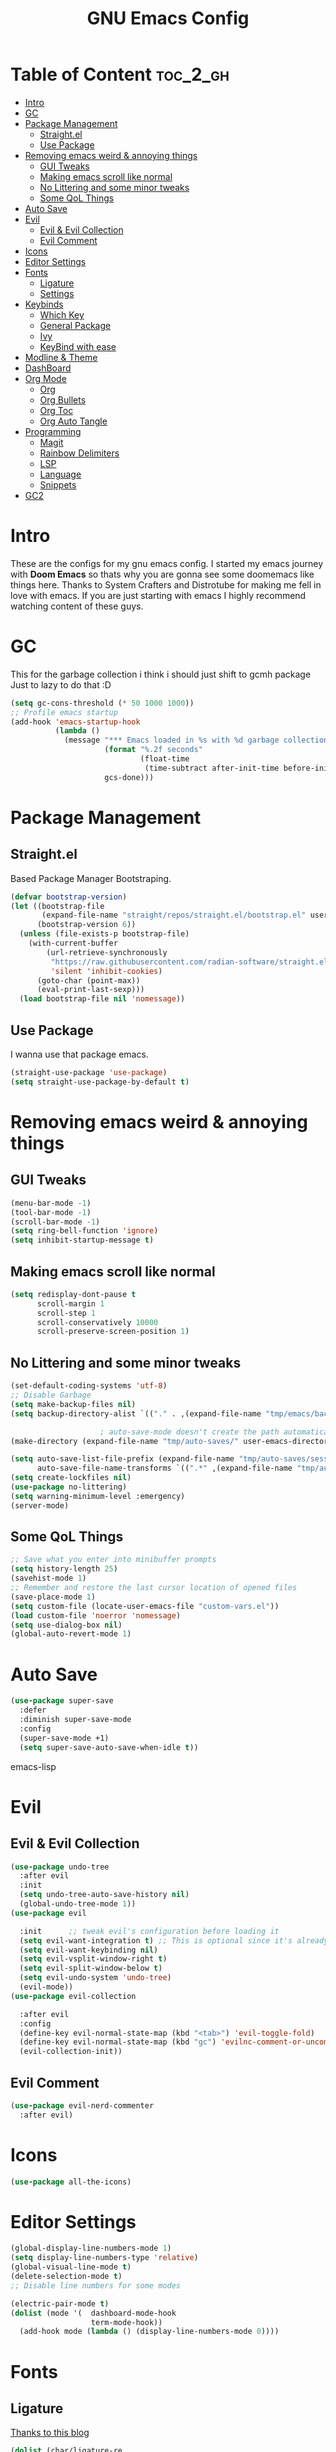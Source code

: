 #+TITLE: GNU Emacs Config
#+PROPERTY: header-args :tangle init.el
#+auto_tangle: t
* Table of Content :toc_2_gh:
- [[#intro][Intro]]
- [[#gc][GC]]
- [[#package-management][Package Management]]
  - [[#straightel][Straight.el]]
  - [[#use-package][Use Package]]
- [[#removing-emacs-weird--annoying-things][Removing emacs weird & annoying things]]
  - [[#gui-tweaks][GUI Tweaks]]
  - [[#making-emacs-scroll-like-normal][Making emacs scroll like normal]]
  - [[#no-littering-and-some-minor-tweaks][No Littering and some minor tweaks]]
  - [[#some-qol-things][Some QoL Things]]
- [[#auto-save][Auto Save]]
- [[#evil][Evil]]
  - [[#evil--evil-collection][Evil & Evil Collection]]
  - [[#evil-comment][Evil Comment]]
- [[#icons][Icons]]
- [[#editor-settings][Editor Settings]]
- [[#fonts][Fonts]]
  - [[#ligature][Ligature]]
  - [[#settings][Settings]]
- [[#keybinds][Keybinds]]
  - [[#which-key][Which Key]]
  - [[#general-package][General Package]]
  - [[#ivy][Ivy]]
  - [[#keybind-with-ease][KeyBind with ease]]
- [[#modline--theme][Modline & Theme]]
- [[#dashboard][DashBoard]]
- [[#org-mode][Org Mode]]
  - [[#org][Org]]
  - [[#org-bullets][Org Bullets]]
  - [[#org-toc][Org Toc]]
  - [[#org-auto-tangle][Org Auto Tangle]]
- [[#programming][Programming]]
  - [[#magit][Magit]]
  - [[#rainbow-delimiters][Rainbow Delimiters]]
  - [[#lsp][LSP]]
  - [[#language][Language]]
  - [[#snippets][Snippets]]
- [[#gc2][GC2]]

* Intro
These are the configs for my gnu emacs config.
I started my emacs journey with *Doom Emacs* so thats why you are gonna see some doomemacs like things here.
Thanks to System Crafters and Distrotube for making me fell in love with emacs.
If you are just starting with emacs I highly recommend watching content of these guys.
* GC
This for the garbage collection i think i should just shift to gcmh package Just to lazy to do that :D
#+begin_src emacs-lisp
(setq gc-cons-threshold (* 50 1000 1000))
;; Profile emacs startup
(add-hook 'emacs-startup-hook
          (lambda ()
            (message "*** Emacs loaded in %s with %d garbage collections."
                     (format "%.2f seconds"
                             (float-time
                              (time-subtract after-init-time before-init-time)))
                     gcs-done)))

#+end_src
* Package Management
** Straight.el
Based Package Manager Bootstraping.
#+begin_src emacs-lisp
(defvar bootstrap-version)
(let ((bootstrap-file
       (expand-file-name "straight/repos/straight.el/bootstrap.el" user-emacs-directory))
      (bootstrap-version 6))
  (unless (file-exists-p bootstrap-file)
    (with-current-buffer
        (url-retrieve-synchronously
         "https://raw.githubusercontent.com/radian-software/straight.el/develop/install.el"
         'silent 'inhibit-cookies)
      (goto-char (point-max))
      (eval-print-last-sexp)))
  (load bootstrap-file nil 'nomessage))
#+end_src
** Use Package
I wanna use that package emacs.
#+begin_src emacs-lisp
(straight-use-package 'use-package)
(setq straight-use-package-by-default t)
#+end_src

* Removing emacs weird & annoying things
** GUI Tweaks
#+begin_src emacs-lisp
(menu-bar-mode -1)
(tool-bar-mode -1)
(scroll-bar-mode -1)
(setq ring-bell-function 'ignore)
(setq inhibit-startup-message t)
#+end_src
** Making emacs scroll like normal 
#+begin_src emacs-lisp
(setq redisplay-dont-pause t
      scroll-margin 1
      scroll-step 1
      scroll-conservatively 10000
      scroll-preserve-screen-position 1)
#+end_src
** No Littering and some minor tweaks
#+begin_src emacs-lisp
(set-default-coding-systems 'utf-8)
;; Disable Garbage
(setq make-backup-files nil)
(setq backup-directory-alist `(("." . ,(expand-file-name "tmp/emacs/backups/" user-emacs-directory))))    

					; auto-save-mode doesn't create the path automatically!
(make-directory (expand-file-name "tmp/auto-saves/" user-emacs-directory) t)

(setq auto-save-list-file-prefix (expand-file-name "tmp/auto-saves/sessions/" user-emacs-directory)
      auto-save-file-name-transforms `((".*" ,(expand-file-name "tmp/auto-saves/" user-emacs-directory) t)))
(setq create-lockfiles nil)
(use-package no-littering)
(setq warning-minimum-level :emergency)
(server-mode)

#+end_src
** Some QoL Things
#+begin_src emacs-lisp
;; Save what you enter into minibuffer prompts
(setq history-length 25)
(savehist-mode 1)
;; Remember and restore the last cursor location of opened files
(save-place-mode 1)
(setq custom-file (locate-user-emacs-file "custom-vars.el"))
(load custom-file 'noerror 'nomessage)
(setq use-dialog-box nil)
(global-auto-revert-mode 1)
#+end_src
* Auto Save
#+begin_src emacs-lisp
(use-package super-save
  :defer 
  :diminish super-save-mode
  :config
  (super-save-mode +1)
  (setq super-save-auto-save-when-idle t))
#+end_src emacs-lisp
* Evil
** Evil & Evil Collection
#+begin_src emacs-lisp
(use-package undo-tree
  :after evil
  :init
  (setq undo-tree-auto-save-history nil)
  (global-undo-tree-mode 1))
(use-package evil

  :init      ;; tweak evil's configuration before loading it
  (setq evil-want-integration t) ;; This is optional since it's already set to t by default.
  (setq evil-want-keybinding nil)
  (setq evil-vsplit-window-right t)
  (setq evil-split-window-below t)
  (setq evil-undo-system 'undo-tree)
  (evil-mode))
(use-package evil-collection

  :after evil
  :config
  (define-key evil-normal-state-map (kbd "<tab>") 'evil-toggle-fold)
  (define-key evil-normal-state-map (kbd "gc") 'evilnc-comment-or-uncomment-lines)
  (evil-collection-init))
#+end_src

** Evil Comment
#+begin_src emacs-lisp
(use-package evil-nerd-commenter
  :after evil)
#+end_src
* Icons

#+begin_src emacs-lisp
(use-package all-the-icons)
#+end_src

* Editor Settings
#+begin_src emacs-lisp
(global-display-line-numbers-mode 1)
(setq display-line-numbers-type 'relative)
(global-visual-line-mode t)
(delete-selection-mode t)
;; Disable line numbers for some modes

(electric-pair-mode t)
(dolist (mode '(  dashboard-mode-hook
                  term-mode-hook))
  (add-hook mode (lambda () (display-line-numbers-mode 0))))
#+end_src

* Fonts
** Ligature
[[https://andreyor.st/posts/2020-07-21-programming-ligatures-in-emacs/][Thanks to this blog]]
#+begin_src emacs-lisp
(dolist (char/ligature-re
         `((?-  . ,(rx (or (or "-->" "-<<" "->>" "-|" "-~" "-<" "->") (+ "-"))))
           (?/  . ,(rx (or (or "/==" "/=" "/>" "/**" "/*") (+ "/"))))
           (?*  . ,(rx (or (or "*>" "*/") (+ "*"))))
           (?<  . ,(rx (or (or "<<=" "<<-" "<|||" "<==>" "<!--" "<=>" "<||" "<|>" "<-<"
                               "<==" "<=<" "<-|" "<~>" "<=|" "<~~" "<$>" "<+>" "</>"
                               "<*>" "<->" "<=" "<|" "<:" "<>"  "<$" "<-" "<~" "<+"
                               "</" "<*")
                           (+ "<"))))
           (?:  . ,(rx (or (or ":?>" "::=" ":>" ":<" ":?" ":=") (+ ":"))))
           (?=  . ,(rx (or (or "=>>" "==>" "=/=" "=!=" "=>" "=:=") (+ "="))))
           (?!  . ,(rx (or (or "!==" "!=") (+ "!"))))
           (?>  . ,(rx (or (or ">>-" ">>=" ">=>" ">]" ">:" ">-" ">=") (+ ">"))))
           (?&  . ,(rx (+ "&")))
           (?|  . ,(rx (or (or "|->" "|||>" "||>" "|=>" "||-" "||=" "|-" "|>"
                               "|]" "|}" "|=")
                           (+ "|"))))
           (?.  . ,(rx (or (or ".?" ".=" ".-" "..<") (+ "."))))
           (?+  . ,(rx (or "+>" (+ "+"))))
           (?\[ . ,(rx (or "[<" "[|")))
           (?\{ . ,(rx "{|"))
           (?\? . ,(rx (or (or "?." "?=" "?:") (+ "?"))))
           (?#  . ,(rx (or (or "#_(" "#[" "#{" "#=" "#!" "#:" "#_" "#?" "#(")
                           (+ "#"))))
           (?\; . ,(rx (+ ";")))
           (?_  . ,(rx (or "_|_" "__")))
           (?~  . ,(rx (or "~~>" "~~" "~>" "~-" "~@")))
           (?$  . ,(rx "$>"))
           (?^  . ,(rx "^="))
           (?\] . ,(rx "]#"))))
  (let ((char (car char/ligature-re))
        (ligature-re (cdr char/ligature-re)))
    (set-char-table-range composition-function-table char
                          `([,ligature-re 0 font-shape-gstring]))))
#+end_src


** Settings
#+begin_src emacs-lisp
(set-face-attribute 'default nil
                    :font "JetBrainsMono Nerd Font"
                    :height 90
                    :weight 'medium)
(set-face-attribute 'variable-pitch nil
                    :font "Ubuntu Mono Nerd Font"
                    :height 100
                    :weight 'medium)
(set-face-attribute 'fixed-pitch nil
                    :font "JetBrainsMono Nerd Font"
                    :height 90
                    :weight 'medium)
(set-face-attribute 'font-lock-comment-face nil
                    :slant 'italic)
(set-face-attribute 'font-lock-keyword-face nil
                    :slant 'italic)
(add-to-list 'default-frame-alist '(font . "JetBrainsMono Nerd Font"))

(setq global-prettify-symbols-mode t)
#+end_src
* Keybinds
** Which Key
Life Saver
#+begin_src emacs-lisp
(use-package which-key
  :defer 0
  :diminish which-key-mode
  :config

  (setq which-key-side-window-location 'bottom
        which-key-sort-order #'which-key-key-order-alpha
        which-key-sort-uppercase-first nil
        which-key-add-column-padding 1
        which-key-max-display-columns nil
        which-key-min-display-lines 6
        which-key-side-window-slot -10
        which-key-side-window-max-height 0.25
        which-key-idle-delay 0.8
        which-key-max-description-length 25
        which-key-allow-imprecise-window-fit t
        which-key-separator " → " ))
(which-key-mode)
    #+end_src
** General Package
Helps by making setting keybinding easier
#+begin_src emacs-lisp
(use-package general
  :after evil
  :config
  (general-evil-setup t))
#+end_src
** Ivy
#+begin_src emacs-lisp
(use-package ivy
  :diminish
  :bind (("C-s" . swiper)
         :map ivy-minibuffer-map
         ("TAB" . ivy-alt-done)	
         ("C-l" . ivy-alt-done)
         ("C-j" . ivy-next-line)
         ("C-k" . ivy-previous-line)
         :map ivy-switch-buffer-map
         ("C-k" . ivy-previous-line)
         ("C-l" . ivy-done)
         ("C-d" . ivy-switch-buffer-kill)
         :map ivy-reverse-i-search-map
         ("C-k" . ivy-previous-line)
         ("C-d" . ivy-reverse-i-search-kill))
  :config
  (setq ivy-initial-inputs-alist nil)
  (ivy-mode 1))

(use-package counsel
  :bind (("M-x" . counsel-M-x)
         ("C-x b" . counsel-ibuffer)
         ("C-x C-f" . counsel-find-file)
         :map minibuffer-local-map
         ("C-r" . 'counsel-minibuffer-history)))
;; it removes ^ in counsel

(use-package ivy-rich
  :init (ivy-rich-mode 1))
(use-package smex
  :defer
  :init
  (smex-initialize))
#+end_src
** KeyBind with ease
#+begin_src emacs-lisp
;; zoom in/out like we do everywhere else.
(global-set-key (kbd "C-=") 'text-scale-increase)
(global-set-key (kbd "C--") 'text-scale-decrease)
(global-set-key (kbd "<C-wheel-up>") 'text-scale-increase)
(global-set-key (kbd "<C-wheel-down>") 'text-scale-decrease)

(global-set-key (kbd "<escape>") 'keyboard-escape-quit)

(general-create-definer sigma/leader-key
  :states '(normal insert visual emacs)
  :keymaps 'override
  :prefix "SPC" ;; set leader
  :global-prefix "M-SPC") ;; access leader in insert mode


(sigma/leader-key
  "/"     '(swiper :which-key "Swiper")
  "SPC"   '(counsel-M-x :which-key "M-x")

  "b"     '(:ignore t :wk "Buffer")
  "b k"   '(kill-current-buffer :which-key "Kill current buffer")
  "b i"   '(ibuffer :which-key "iBuffer")
  "b b"   '(counsel-ibuffer :which-key "Switch Buffer")
  "b n"   '(next-buffer :which-key "Next Buffer")
  "b p"   '(previous-buffer :which-key "Previous Buffer")

  "m"     '(:ignore t :wk "Org")
  "m t"   '(org-shiftright :which-key "Cycle Todo/List-Style")
  "m d"   '(org-timestamp :which-key "Org Timestamp")
  "m o"   '(org-open-at-point :which-key "Org Open")
  "m /"   '(org-sparse-tree :which-key "Query Todos")

  "f"     '(:ignore t :wk "Files")
  "f s"   '(save-buffer :which-key "Save Current Buffer")
  "f r"   '(counsel-recentf :which-key "Save Current Buffer")

  "h"     '(:ignore t :wk "Help")
  "h t"   '(counsel-load-theme :which-key "Change Theme")
  "h r r"     '((lambda () (interactive) (load-file "~/.config/emacs/init.el")) :which-key "Reload emacs config")

  "w"     '(:ignore t :wk "Windows")
  "w w"   '(evil-window-next :which-key "Switch to Next window")
  "w q"   '(evil-quit :which-key "Close current window")
  "w v"   '(evil-window-vsplit :which-key "Vertical split window")
  "w n"  '(evil-window-new :which-key "New window")
  "w s"   '(evil-window-split :which-key "Horizontal split window")
  "w h"  '(evil-window-left :which-key "Window left")
  "w j"  '(evil-window-down :which-key "Window down")
  "w k"  '(evil-window-up :which-key "Window up")
  "w l"  '(evil-window-right :which-key "Window right")

  "."     '(find-file :which-key "Find File"))
    #+end_src

* Modline & Theme
#+begin_src emacs-lisp
(add-to-list 'custom-theme-load-path "~/.config/emacs/themes")
(use-package doom-modeline)
(doom-modeline-mode 1)
(use-package doom-themes

  :config
  (setq doom-themes-enable-bold t    ; if nil, bold is universally disabled
        doom-themes-enable-italic t) ; if nil, italics is universally disabled
  (load-theme 'catppuccin t))
;; For transparent Background
(add-to-list 'default-frame-alist '(alpha . (85 . 85)))
  #+end_src
* DashBoard
#+begin_src emacs-lisp
(use-package dashboard
  :config      ;; tweak dashboard config before loading it
  (dashboard-setup-startup-hook)
  :init
  (setq dashboard-set-heading-icons t)
  (setq dashboard-set-file-icons t)
  (setq dashboard-set-footer nil)
  (setq dashboard-banner-logo-title "I'm The Same As You. I Didn't Have Any Other Choice.")
  (setq dashboard-startup-banner "~/.local/share/rice/pfp-medium-round.png")  ;; use custom image as banner
  (setq dashboard-center-content nil)
  (setq dashboard-items '((recents . 5)
                          (bookmarks . 5)
                          ))
  )

(setq initial-buffer-choice (lambda () (get-buffer-create "*dashboard*")))
#+end_src
* Org Mode
** Org
Some Org tweaks
#+begin_src emacs-lisp
(use-package org
  :defer
  :hook (org-mode . org-indent-mode)
  :config
  (setq org-ellipsis " ▾"
        org-agenda-files  '("~/Documents/Habits.org")
        org-deadline-warning-days 3
        org-hide-emphasis-markers t)

  (setq org-src-fontify-natively t
        org-src-tab-acts-natively t
        org-confirm-babel-evaluate nil
        org-edit-src-content-indentation 0)
  (electric-indent-mode -1)
  (setq org-todo-keyword-faces
        '(("TODO" . (:foreground "#d20f39" :weight bold)) 
          ("DOING" . (:foreground "#a6e3a1" :weight bold))))
  (setq org-todo-keywords
        '((sequence "TODO" "DOING" "|" "DONE"))))

#+end_src
** Org Bullets
Fancy Bullets
#+begin_src emacs-lisp
(use-package org-bullets
  :after org
  :hook (org-mode . org-bullets-mode)
  :custom
  (org-bullets-bullet-list '("◉" "○" "●" "○" "●" "○" "●")))
#+end_src
** Org Toc
#+begin_src emacs-lisp
(use-package toc-org
  :commands toc-org-enable
  :init (add-hook 'org-mode-hook 'toc-org-enable))



#+end_src
** Org Auto Tangle
#+begin_src emacs-lisp
(use-package org-auto-tangle
  :defer t
  :config (setq org-auto-tangle-default t)
  :hook (org-mode . org-auto-tangle-mode))

#+end_src
* Programming 
** Magit
#+begin_src emacs-lisp
(use-package magit
  :commands magit-status)
#+end_src
** Rainbow Delimiters
#+begin_src emacs-lisp
(use-package rainbow-delimiters
  :hook (prog-mode . rainbow-delimiters-mode))
#+end_src

** LSP
*** Lsp Mode
#+begin_src emacs-lisp
(with-eval-after-load 'lsp-mode
  (defun efs/lsp-mode-setup ()
    (setq lsp-headerline-breadcrumb-segments '(path-up-to-project file symbols))
    (lsp-headerline-breadcrumb-mode)))

(use-package lsp-mode
  :defer
  :commands (lsp lsp-deferred)
  :hook
 (lsp-mode . efs/lsp-mode-setup)
  :config
  (lsp-enable-which-key-integration t))
(setq lsp-keymap-prefix "C-c l") 
#+end_src
*** Lsp UI
#+begin_src emacs-lisp
(use-package lsp-ui
  :after lsp-mode
  :hook (lsp-mode . lsp-ui-mode)
  :custom
  (lsp-ui-doc-position 'bottom))

#+end_src
*** Lsp Ivy
#+begin_src emacs-lisp
(use-package lsp-ivy
  :after lsp-mode)
#+end_src
*** Company <3
#+begin_src emacs-lisp
(use-package company
  :defer
  :hook (lsp-mode . company-mode)
  (prog-mode . global-company-mode)
  :bind (:map company-active-map
              ("<tab>" . company-complete-selection))
  :custom
  (company-minimum-prefix-length 1)
  (company-idle-delay 0.0))

(use-package company-box
  :after company
  :hook (company-mode . company-box-mode))
#+end_src


** Language
*** Python
#+begin_src emacs-lisp
(use-package python-mode
  :commands python-mode
  :hook (python-mode . lsp-deferred))

#+end_src
*** Haskell
#+begin_src emacs-lisp
(use-package haskell-mode
  :commands haskell-mode
  :hook (haskell-mode . lsp-deferred))
(use-package lsp-haskell
 :hook
  ((haskell-mode . lsp)
   (haskell-literate-mode . lsp)))

#+end_src
** Snippets
*** Yasnippets
#+begin_src emacs-lisp
(use-package yasnippet
  :after company
  :init
  (yas-global-mode))
#+end_src
*** Doom Snippets
Power of Straight.el
#+begin_src emacs-lisp
(use-package doom-snippets
  :after yasnippet
  :straight (doom-snippets :type git :host github :repo "doomemacs/snippets" :files ("*.el" "*")))
#+end_src
* GC2
#+begin_src emacs-lisp
(setq gc-cons-threshold (* 2 1000 1000))
#+end_src
